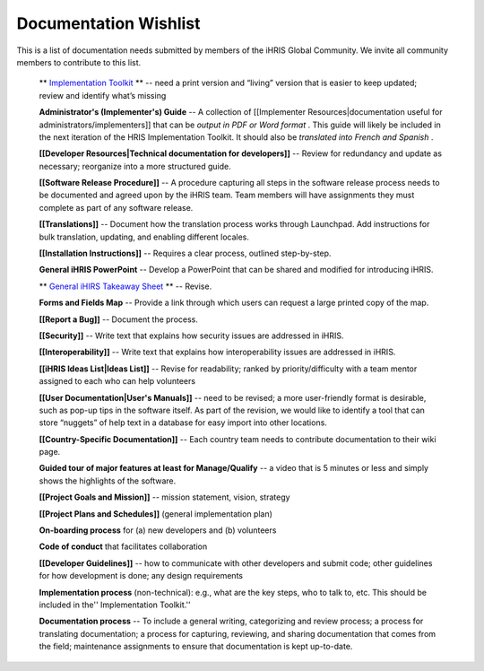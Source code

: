 Documentation Wishlist
======================

This is a list of documentation needs submitted by members of the iHRIS Global Community. We invite all community members to contribute to this list.

 ** `Implementation Toolkit <http://www.ihris.org/toolkit/index.html>`_ **  -- need a print version and “living” version that is easier to keep updated; review and identify what’s missing

 **Administrator's (Implementer's) Guide**  -- A collection of [[Implementer Resources|documentation useful for administrators/implementers]] that can be *output in PDF or Word format* . This guide will likely be included in the next iteration of the HRIS Implementation Toolkit. It should also be *translated into French and Spanish* .

 **[[Developer Resources|Technical documentation for developers]]**  -- Review for redundancy and update as necessary; reorganize into a more structured guide.

 **[[Software Release Procedure]]**  -- A procedure capturing all steps in the software release process needs to be documented and agreed upon by the iHRIS team. Team members will have assignments they must complete as part of any software release.

 **[[Translations]]**  -- Document how the translation process works through Launchpad. Add instructions for bulk translation, updating, and enabling different locales.

 **[[Installation Instructions]]**  -- Requires a clear process, outlined step-by-step.

 **General iHRIS PowerPoint**  -- Develop a PowerPoint that can be shared and modified for introducing iHRIS.

 ** `General iHIRS Takeaway Sheet <https://wiki.ihris.org/mediawiki/upload/IHRISoverview-_two_pager.pdf>`_ **  -- Revise.

 **Forms and Fields Map**  -- Provide a link through which users can request a large printed copy of the map.

 **[[Report a Bug]]**  -- Document the process.

 **[[Security]]**  -- Write text that explains how security issues are addressed in iHRIS.

 **[[Interoperability]]**  -- Write text that explains how interoperability issues are addressed in iHRIS.

 **[[iHRIS Ideas List|Ideas List]]**  -- Revise for readability; ranked by priority/difficulty with a team mentor assigned to each who can help volunteers

 **[[User Documentation|User's Manuals]]**  -- need to be revised; a more user-friendly format is desirable, such as pop-up tips in the software itself. As part of the revision, we would like to identify a tool that can store “nuggets” of help text in a database for easy import into other locations.

 **[[Country-Specific Documentation]]**  -- Each country team needs to contribute documentation to their wiki page.

 **Guided tour of major features at least for Manage/Qualify**  -- a video that is 5 minutes or less and simply shows the highlights of the software.

 **[[Project Goals and Mission]]**  -- mission statement, vision, strategy

 **[[Project Plans and Schedules]]**  (general implementation plan)

 **On-boarding process**  for (a) new developers and (b) volunteers

 **Code of conduct**  that facilitates collaboration

 **[[Developer Guidelines]]**  -- how to communicate with other developers and submit code; other guidelines for how development is done; any design requirements

 **Implementation process**  (non-technical): e.g., what are the key steps, who to talk to, etc. This should be included in the'' Implementation Toolkit.''

 **Documentation process**  -- To include a general writing, categorizing and review process; a process for translating documentation; a process for capturing, reviewing, and sharing documentation that comes from the field; maintenance assignments to ensure that documentation is kept up-to-date.

